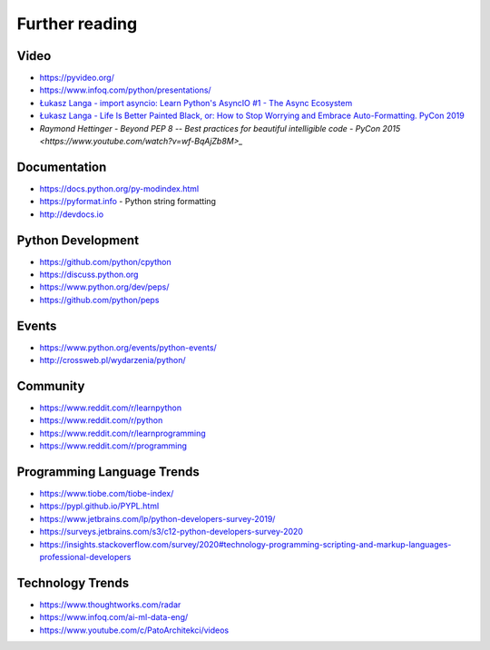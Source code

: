 ***************
Further reading
***************


Video
=====
* https://pyvideo.org/
* https://www.infoq.com/python/presentations/
* `Łukasz Langa - import asyncio: Learn Python's AsyncIO #1 - The Async Ecosystem <https://www.youtube.com/watch?v=Xbl7XjFYsN4>`_
* `Łukasz Langa - Life Is Better Painted Black, or: How to Stop Worrying and Embrace Auto-Formatting. PyCon 2019 <https://www.youtube.com/watch?v=esZLCuWs_2Y>`_
* `Raymond Hettinger - Beyond PEP 8 -- Best practices for beautiful intelligible code - PyCon 2015 <https://www.youtube.com/watch?v=wf-BqAjZb8M>_`


Documentation
=============
* https://docs.python.org/py-modindex.html
* https://pyformat.info - Python string formatting
* http://devdocs.io


Python Development
==================
* https://github.com/python/cpython
* https://discuss.python.org
* https://www.python.org/dev/peps/
* https://github.com/python/peps


Events
======
* https://www.python.org/events/python-events/
* http://crossweb.pl/wydarzenia/python/


Community
=========
* https://www.reddit.com/r/learnpython
* https://www.reddit.com/r/python
* https://www.reddit.com/r/learnprogramming
* https://www.reddit.com/r/programming


Programming Language Trends
===========================
* https://www.tiobe.com/tiobe-index/
* https://pypl.github.io/PYPL.html
* https://www.jetbrains.com/lp/python-developers-survey-2019/
* https://surveys.jetbrains.com/s3/c12-python-developers-survey-2020
* https://insights.stackoverflow.com/survey/2020#technology-programming-scripting-and-markup-languages-professional-developers


Technology Trends
=================
* https://www.thoughtworks.com/radar
* https://www.infoq.com/ai-ml-data-eng/
* https://www.youtube.com/c/PatoArchitekci/videos


